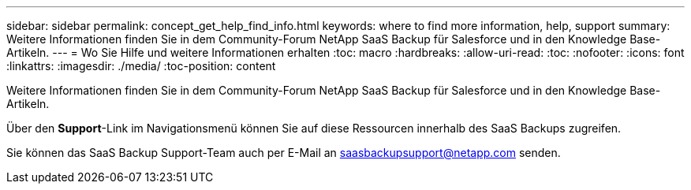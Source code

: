 ---
sidebar: sidebar 
permalink: concept_get_help_find_info.html 
keywords: where to find more information, help, support 
summary: Weitere Informationen finden Sie in dem Community-Forum NetApp SaaS Backup für Salesforce und in den Knowledge Base-Artikeln. 
---
= Wo Sie Hilfe und weitere Informationen erhalten
:toc: macro
:hardbreaks:
:allow-uri-read: 
:toc: 
:nofooter: 
:icons: font
:linkattrs: 
:imagesdir: ./media/
:toc-position: content


Weitere Informationen finden Sie in dem Community-Forum NetApp SaaS Backup für Salesforce und in den Knowledge Base-Artikeln.

Über den *Support*-Link im Navigationsmenü können Sie auf diese Ressourcen innerhalb des SaaS Backups zugreifen.

Sie können das SaaS Backup Support-Team auch per E-Mail an saasbackupsupport@netapp.com senden.
